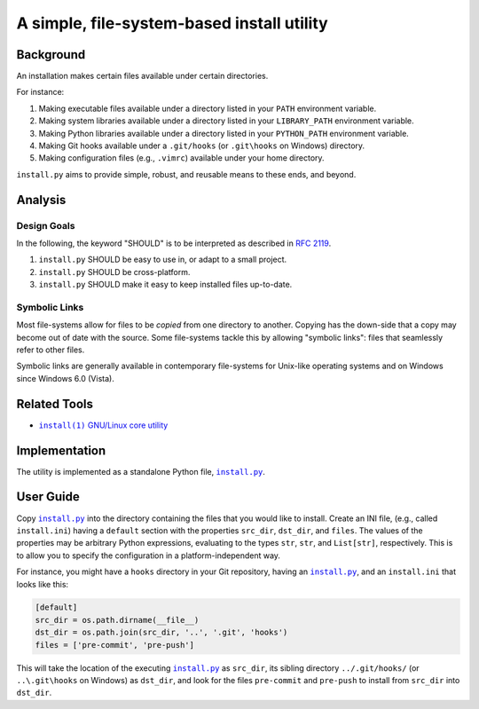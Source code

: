 ###########################################
A simple, file-system-based install utility
###########################################

.. image:: https://img.shields.io/travis/oleks/install.py.svg
   :target: https://travis-ci.org/oleks/install.py

Background
==========

An installation makes certain files available under certain directories.

For instance:

1. Making executable files available under a directory listed in your
   ``PATH`` environment variable.
2. Making system libraries available under a directory listed in your
   ``LIBRARY_PATH`` environment variable.
3. Making Python libraries available under a directory listed in your
   ``PYTHON_PATH`` environment variable.
4. Making Git hooks available under a ``.git/hooks`` (or
   ``.git\hooks`` on Windows) directory.
5. Making configuration files (e.g., ``.vimrc``) available under your home
   directory.

``install.py`` aims to provide simple, robust, and reusable means to these
ends, and beyond.

Analysis
========

Design Goals
------------

In the following, the keyword "SHOULD" is to be interpreted as described in
`RFC 2119`_.

.. _RFC 2119: http://tools.ietf.org/html/rfc2119

1. ``install.py`` SHOULD be easy to use in, or adapt to a small project.
2. ``install.py`` SHOULD be cross-platform.
3. ``install.py`` SHOULD make it easy to keep installed files up-to-date.

Symbolic Links
--------------

Most file-systems allow for files to be *copied* from one directory to another.
Copying has the down-side that a copy may become out of date with the source.
Some file-systems tackle this by allowing "symbolic links": files that
seamlessly refer to other files.

Symbolic links are generally available in contemporary file-systems for
Unix-like operating systems and on Windows since Windows 6.0 (Vista).

Related Tools
=============

* |install_1|_ |GNU_coreutil|_

.. |install_1| replace:: ``install(1)``
.. _install_1: http://man7.org/linux/man-pages/man1/install.1.html

.. |GNU_coreutil| replace:: GNU/Linux core utility
.. _GNU_coreutil: https://www.gnu.org/software/coreutils/coreutils.html

Implementation
==============

The utility is implemented as a standalone Python file, |install_py|_.

User Guide
==========

Copy |install_py|_ into the directory containing the files that you would like
to install. Create an INI file, (e.g., called ``install.ini``) having a
``default`` section with the properties ``src_dir``, ``dst_dir``, and
``files``. The values of the properties may be arbitrary Python expressions,
evaluating to the types ``str``, ``str``, and ``List[str]``, respectively. This
is to allow you to specify the configuration in a platform-independent way.

For instance, you might have a ``hooks`` directory in your Git repository,
having an |install_py|_, and an ``install.ini`` that looks like this:

.. code:: python

  [default]
  src_dir = os.path.dirname(__file__)
  dst_dir = os.path.join(src_dir, '..', '.git', 'hooks')
  files = ['pre-commit', 'pre-push']

This will take the location of the executing |install_py|_ as ``src_dir``, its
sibling directory ``../.git/hooks/`` (or ``..\.git\hooks`` on Windows) as
``dst_dir``, and look for the files ``pre-commit`` and ``pre-push`` to install
from ``src_dir`` into ``dst_dir``.

.. |install_py| replace:: ``install.py``
.. _install_py: install.py
